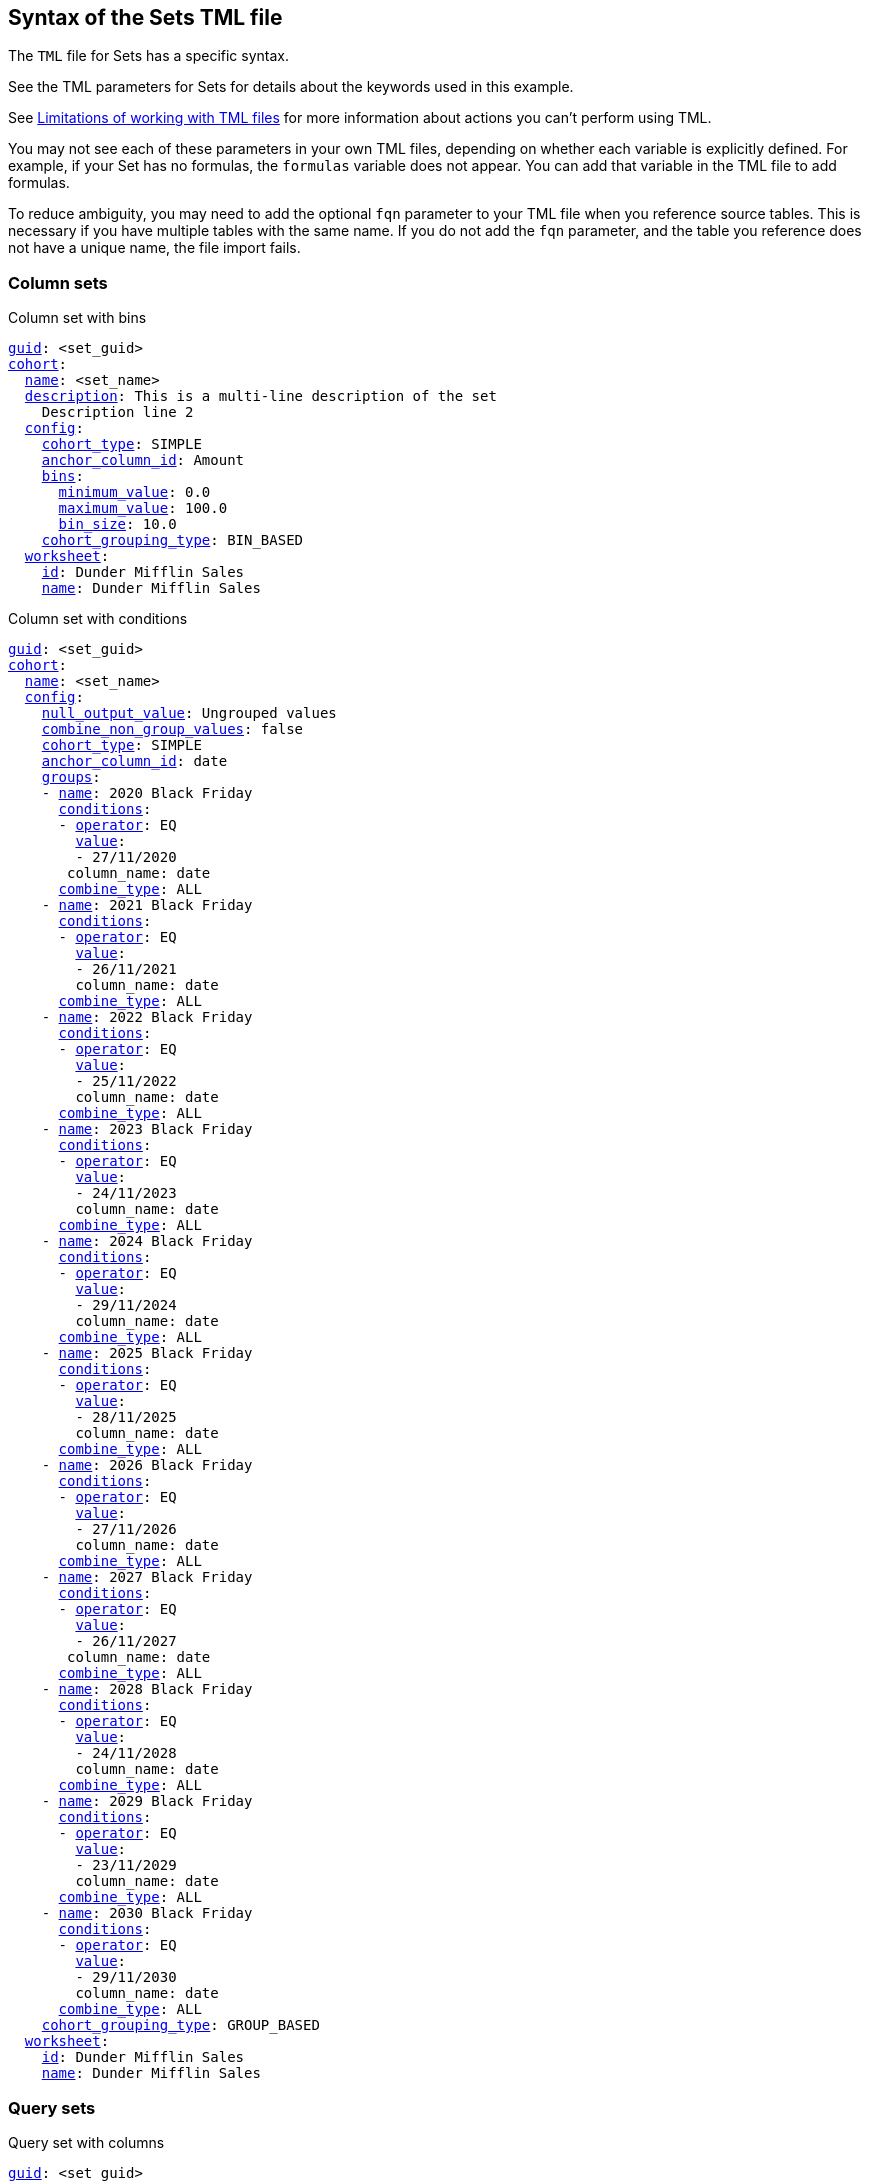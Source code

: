 == Syntax of the Sets TML file

The `TML` file for Sets has a specific syntax.

See the TML parameters for Sets for details about the keywords used in this example.

See <<limitations,Limitations of working with TML files>> for more information about actions you can't perform using TML.

You may not see each of these parameters in your own TML files, depending on whether each variable is explicitly defined.
For example, if your Set has no formulas, the `formulas` variable does not appear.
You can add that variable in the TML file to add formulas.

To reduce ambiguity, you may need to add the optional `fqn` parameter to your TML file when you reference source tables. This is necessary if you have multiple tables with the same name. If you do not add the `fqn` parameter, and the table you reference does not have a unique name, the file import fails.

=== Column sets

.Column set with bins
[subs=+macros]
....
<<guid,guid>>: <set_guid>
<<cohort,cohort>>:
  <<name,name>>: <set_name>
  <<description,description>>: This is a multi-line description of the set
    Description line 2
  <<config,config>>:
    <<cohort_type,cohort_type>>: SIMPLE
    <<anchor_column_id,anchor_column_id>>: Amount
    <<bins,bins>>:
      <<minimum_value,minimum_value>>: 0.0
      <<maximum_value,maximum_value>>: 100.0
      <<bin_size,bin_size>>: 10.0
    <<cohort_grouping_type,cohort_grouping_type>>: BIN_BASED
  <<worksheet,worksheet>>:
    <<id,id>>: Dunder Mifflin Sales
    <<name,name>>: Dunder Mifflin Sales
....


.Column set with conditions
[subs=+macros]
....
<<guid,guid>>: <set_guid>
<<cohort,cohort>>:
  <<name,name>>: <set_name>
  <<config,config>>:
    <<null_output_value,null_output_value>>: Ungrouped values
    <<combine_non_group_values,combine_non_group_values>>: false
    <<cohort_type,cohort_type>>: SIMPLE
    <<anchor_column_id,anchor_column_id>>: date
    <<groups,groups>>:
    - <<name,name>>: 2020 Black Friday
      <<conditions,conditions>>:
      - <<operator,operator>>: EQ
        <<value,value>>:
        - 27/11/2020
       column_name: date
      <<combine_type,combine_type>>: ALL
    - <<name,name>>: 2021 Black Friday
      <<conditions,conditions>>:
      - <<operator,operator>>: EQ
        <<value,value>>:
        - 26/11/2021
        column_name: date
      <<combine_type,combine_type>>: ALL
    - <<name,name>>: 2022 Black Friday
      <<conditions,conditions>>:
      - <<operator,operator>>: EQ
        <<value,value>>:
        - 25/11/2022
        column_name: date
      <<combine_type,combine_type>>: ALL
    - <<name,name>>: 2023 Black Friday
      <<conditions,conditions>>:
      - <<operator,operator>>: EQ
        <<value,value>>:
        - 24/11/2023
        column_name: date
      <<combine_type,combine_type>>: ALL
    - <<name,name>>: 2024 Black Friday
      <<conditions,conditions>>:
      - <<operator,operator>>: EQ
        <<value,value>>:
        - 29/11/2024
        column_name: date
      <<combine_type,combine_type>>: ALL
    - <<name,name>>: 2025 Black Friday
      <<conditions,conditions>>:
      - <<operator,operator>>: EQ
        <<value,value>>:
        - 28/11/2025
        column_name: date
      <<combine_type,combine_type>>: ALL
    - <<name,name>>: 2026 Black Friday
      <<conditions,conditions>>:
      - <<operator,operator>>: EQ
        <<value,value>>:
        - 27/11/2026
        column_name: date
      <<combine_type,combine_type>>: ALL
    - <<name,name>>: 2027 Black Friday
      <<conditions,conditions>>:
      - <<operator,operator>>: EQ
        <<value,value>>:
        - 26/11/2027
       column_name: date
      <<combine_type,combine_type>>: ALL
    - <<name,name>>: 2028 Black Friday
      <<conditions,conditions>>:
      - <<operator,operator>>: EQ
        <<value,value>>:
        - 24/11/2028
        column_name: date
      <<combine_type,combine_type>>: ALL
    - <<name,name>>: 2029 Black Friday
      <<conditions,conditions>>:
      - <<operator,operator>>: EQ
        <<value,value>>:
        - 23/11/2029
        column_name: date
      <<combine_type,combine_type>>: ALL
    - <<name,name>>: 2030 Black Friday
      <<conditions,conditions>>:
      - <<operator,operator>>: EQ
        <<value,value>>:
        - 29/11/2030
        column_name: date
      <<combine_type,combine_type>>: ALL
    <<cohort_grouping_type,cohort_grouping_type>>: GROUP_BASED
  <<worksheet,worksheet>>:
    <<id,id>>: Dunder Mifflin Sales
    <<name,name>>: Dunder Mifflin Sales
....

=== Query sets

.Query set with columns
[subs=+macros]
....
<<guid,guid>>: <set_guid>
<<cohort,cohort>>:
  <<name,name>>: <set_name>
  <<answer,answer>>:
    <<tables,tables>>:
    - <<id,id>>: Dunder Mifflin Sales
      <<name,name>>: Dunder Mifflin Sales
    <<search_query,search_query>>: "[Customer Code] [Amount]"
    <<answer_columns,answer_columns>>:
    - <<name,name>>: Customer Code
    - <<name,name>>: Total Amount
    <<table,table>>:
      <<table_columns,table_columns>>:
      - <<column_id,column_id>>: Customer Code
        <<show_headline,show_headline>>: false
      - <<column_id,column_id>>: Total Amount
        <<show_headline,show_headline>>: false
      <<ordered_column_ids,ordered_column_ids>>:
      - Customer Code
      - Total Amount
      <<client_state,client_state>>: ""
    <<display_mode,display_mode>>: TABLE_MODE
  <<config,config>>:
    <<null_output_value,null_output_value>>: Ungrouped values
    <<combine_non_group_values,combine_non_group_values>>: true
    <<cohort_type,cohort_type>>: ADVANCED
    <<anchor_column_id,anchor_column_id>>: Customer Code
    <<groups,groups>>:
    - <<name,name>>: 0-100
      <<conditions,conditions>>:
      - <<operator,operator>>: BW
        <<value,value>>:
        - "0"
        - "100"
      column_name: Total Amount
      <<combine_type,combine_type>>: ALL
    - <<name,name>>: 100-200
      <<conditions,conditions>>:
      - <<operator,operator>>: BW
        <<value,value>>:
        - "101"
        - "200"
      column_name: Total Amount
      <<combine_type,combine_type>>: ALL
    <<cohort_grouping_type,cohort_grouping_type>>: GROUP_BASED
    <<hide_excluded_query_values,hide_excluded_query_values>>: false
    <<group_excluded_query_values,group_excluded_query_values>>: Excluded values
  <<worksheet,worksheet>>:
    <<id,id>>: Dunder Mifflin Sales
    <<name,name>>: Dunder Mifflin Sales
....

.Query set with conditions
[subs=+macros]
....
<<guid,guid>>: <set_guid>
<<cohort,cohort>>:
  <<name,name>>: <set_name>
  <<answer,answer>>:
    <<tables,tables>>:
    - <<id,id>>: Dunder Mifflin Sales
      <<name,name>>: Dunder Mifflin Sales
    <<search_query,search_query>>: "[Customer Code] count [Order ID]"
    <<answer_columns,answer_columns>>:
    - <<name,name>>: Customer Code
    - <<name,name>>: Number of Order ID
    <<table,table>>:
      <<table_columns,table_columns>>:
      - <<column_id,column_id>>: Customer Code
        <<show_headline,show_headline>>: false
      - <<column_id,column_id>>: Number of Order ID
        <<show_headline,show_headline>>: false
      <<ordered_column_ids,ordered_column_ids>>:
      - Customer Code
      - Number of Order ID
      <<client_state,client_state>>: ""
      client_state_v2: "{\"tableVizPropVersion\": \"V1\",\"columnProperties\": [{\"columnId\": \"Customer Code\",\"columnProperty\": {}},{\"columnId\": \"Number of Order ID\",\"columnProperty\": {}}]}"
    <<display_mode,display_mode>>: TABLE_MODE
  <<config,config>>:
    <<cohort_type,cohort_type>>: ADVANCED
    <<anchor_column_id,anchor_column_id>>: Customer Code
    <<return_column_id,return_column_id>>: Number of Order ID
    <<cohort_grouping_type,cohort_grouping_type>>: COLUMN_BASED
    <<hide_excluded_query_values,hide_excluded_query_values>>: true
  <<worksheet,worksheet>>:
    <<id,id>>: Dunder Mifflin Sales
    <<name,name>>: Dunder Mifflin Sales
....

////
[subs=+macros]
....

<<guid,guid>>: <set_guid>
<<set,set>>:
  <<name,name>>: <set_name>
  <<description,description>>:
    This is a multi-line description of the set
    Description line 2
  <<tables,tables>>:
  - <<id,id>>: <table_id>
    <<name,name>>: <table_name_1>
    <<fqn,fqn>>: <optional_GUID_of_table_name>
  <<formulas,formulas>>:
  - <<id,id>>: <formula_id_1>
    <<name,name>>: <formula_name_1>
    <<expr,expr>>: <formula_definition_1>
    <<properties,properties>>: <formula_properties_1>
      <<column_type,column_type>>: [ MEASURE | ATTRIBUTE ]
      <<data_type,data_type>>: [ BOOL | VARCHAR | DOUBLE | FLOAT | INT | BIGINT | DATE | DATETIME | TIMESTAMP | TIME ]
      <<aggregation,aggregation>>: [ SUM | COUNT | AVERAGE | MAX | MIN |
                     COUNT_DISTINCT | NONE | STD_DEVIATION | VARIANCE]
  - <<id,id>>: <formula_id_2>
    <<name,name>>: <formula_name_2>
    <<expr,expr>>: <formula_definition_2>
    <<properties,properties>>: <formula_properties_2>
  - <<id,id>>: <formula_id_3>
    <<name,name>>: <formula_name_3>
    <<expr,expr>>: <formula_definition_3>
    <<properties,properties>>: <formula_properties_3>
  <<search_query,search_query>>: <search_query_string>
  <<set_columns,set_columns>>:
  - <<id,id>>: <column_id_1>
    <<name,name>>: <column_name_1>
    <<custom_name,custom_name>>: <custom_name_1>
  - <<name,name>>: <column_name_2>
  <<table,table>>:
    <<table_columns,table_columns>>:
    - <<column_id,column_id>>: <column_id_1>
      <<show_headline,show_headline>>: [ true | false ]
      <<headline_aggregation,headline_aggregation>>: <headline_aggregation_string>
    - <<column_id,column_id>>: <column_id_2>
    <<ordered_column_ids,ordered_column_ids>>:
    - <<column_id,column_id>>: <column_id_1>
    - <<column_id,column_id>>: <column_id_2>
    <<client_state,client_state>>: <client_state_string>
  <<chart,chart>>:
    <<type,type>>: <chart_type>
    <<chart_columns,chart_columns>>: <chart_column_1>
    - <<column_id,column_id>>: <column_id_1>
    - <<column_id,column_id>>: <column_id_2>
    <<axis_configs,axis_configs>>: <axis_config_1>
    - x:
      - <<column_id,column_id>>: <column_id_x_axis>
    - y:
      - <<column_id,column_id>>: <column_id_y_axis>
      <<color,color>>:
      - <<column_id,column_id>>: <column_id_color>
    <<axis_configs,axis_configs>>: <axis_config_2>
    <<locked,locked>>: [ true | false ]
    <<client_state,client_state>>: <client_state_string>
  <<display_mode,display_mode>>: <display_mode_string>
  <<parameter_values,parameter_values>>:
  - <<key,key>>: <parameter_1_key>
    <<value,value>>: <parameter_1_value>
  - <<key,key>>: <parameter_2_key>
    <<value,value>>: <parameter_2_value>
  - <<key,key>>: <parameter_n_key>
    <<value,value>>: <parameter_n_value>
  <<parameter_overrides,parameter_overrides>>:
  - <<key,key>>: <parameter_guid>
    <<value,value>>:
      <<name,name>>: <parameter_name>
      <<id,id>>: <parameter_guid>
      <<override_value,override_value>>: <parameter_override_value>
....
////